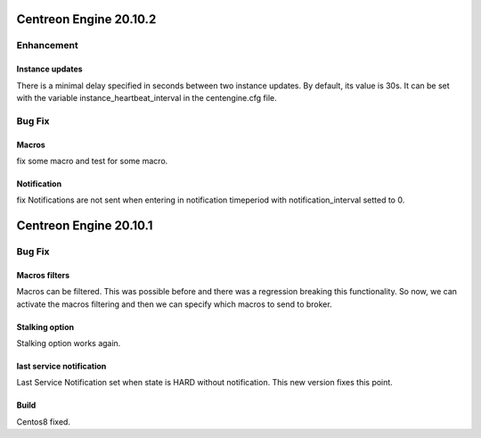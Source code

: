 =======================
Centreon Engine 20.10.2
=======================

***********
Enhancement
***********

Instance updates
================
There is a minimal delay specified in seconds between two instance updates.
By default, its value is 30s. It can be set with the variable
instance_heartbeat_interval in the centengine.cfg file.

*******
Bug Fix
*******

Macros 
==============
fix some macro and test for some macro.

Notification
==============
fix Notifications are not sent when entering in notification timeperiod with notification_interval setted to 0.

=======================
Centreon Engine 20.10.1
=======================

*******
Bug Fix
*******

Macros filters
==============
Macros can be filtered. This was possible before and there was a regression
breaking this functionality. So now, we can activate the macros filtering and
then we can specify which macros to send to broker.

Stalking option
================
Stalking option works again.

last service notification
================
Last Service Notification set when state is HARD without notification. This new
version fixes this point.

Build
=====

Centos8 fixed.
